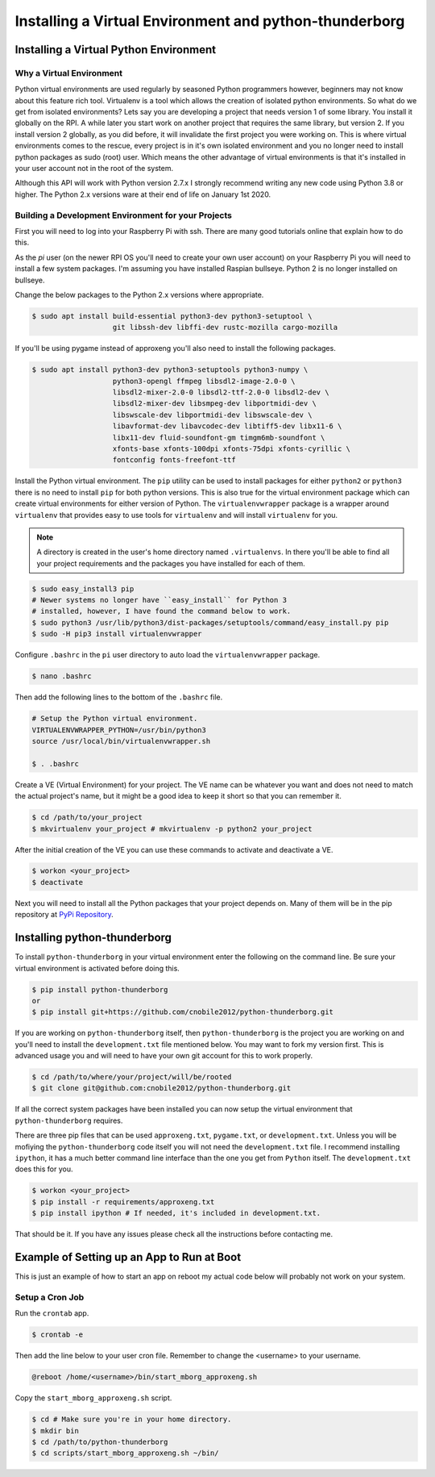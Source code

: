 *******************************************************
Installing a Virtual Environment and python-thunderborg
*******************************************************

Installing a Virtual Python Environment
=======================================

Why a Virtual Environment
-------------------------

Python virtual environments are used regularly by seasoned Python
programmers however, beginners may not know about this feature rich
tool. Virtualenv is a tool which allows the creation of isolated python
environments. So what do we get from isolated environments? Lets say you
are developing a project that needs version 1 of some library. You install
it globally on the RPI. A while later you start work on another project
that requires the same library, but version 2. If you install version 2
globally, as you did before, it will invalidate the first project you were
working on. This is where virtual environments comes to the rescue, every
project is in it's own isolated environment and you no longer need to install
python packages as sudo (root) user. Which means the other advantage of
virtual environments is that it's installed in your user account not in the
root of the system.

Although this API will work with Python version 2.7.x I strongly recommend
writing any new code using Python 3.8 or higher. The Python 2.x versions
ware at their end of life on January 1st 2020.

Building a Development Environment for your Projects
----------------------------------------------------

First you will need to log into your Raspberry Pi with ssh. There are many
good tutorials online that explain how to do this.

As the `pi` user (on the newer RPI OS you'll need to create your own user
account) on your Raspberry Pi you will need to install a few system packages.
I'm assuming you have installed Raspian bullseye. Python 2 is no longer
installed on bullseye.

Change the below packages to the Python 2.x versions where
appropriate.

.. code-block:: console

    $ sudo apt install build-essential python3-dev python3-setuptool \
                       git libssh-dev libffi-dev rustc-mozilla cargo-mozilla

If you'll be using pygame instead of approxeng you'll also need to install
the following packages.

.. code-block:: console

    $ sudo apt install python3-dev python3-setuptools python3-numpy \
                       python3-opengl ffmpeg libsdl2-image-2.0-0 \
                       libsdl2-mixer-2.0-0 libsdl2-ttf-2.0-0 libsdl2-dev \
                       libsdl2-mixer-dev libsmpeg-dev libportmidi-dev \
                       libswscale-dev libportmidi-dev libswscale-dev \
                       libavformat-dev libavcodec-dev libtiff5-dev libx11-6 \
                       libx11-dev fluid-soundfont-gm timgm6mb-soundfont \
                       xfonts-base xfonts-100dpi xfonts-75dpi xfonts-cyrillic \
                       fontconfig fonts-freefont-ttf

Install the Python virtual environment. The ``pip`` utility can be used to
install packages for either ``python2`` or ``python3`` there is no need to
install ``pip`` for both python versions. This is also true for the virtual
environment package which can create virtual environments for either
version of Python. The ``virtualenvwrapper`` package is a wrapper around
``virtualenv`` that provides easy to use tools for ``virtualenv`` and will
install ``virtualenv`` for you.

.. note::

   A directory is created in the user's home directory named
   ``.virtualenvs``. In there you'll be able to find all your project
   requirements and the packages you have installed for each of them.

.. code-block:: console

    $ sudo easy_install3 pip
    # Newer systems no longer have ``easy_install`` for Python 3
    # installed, however, I have found the command below to work.
    $ sudo python3 /usr/lib/python3/dist-packages/setuptools/command/easy_install.py pip
    $ sudo -H pip3 install virtualenvwrapper

Configure ``.bashrc`` in the ``pi`` user directory to auto load the
``virtualenvwrapper`` package.

.. code-block:: console

    $ nano .bashrc

Then add the following lines to the bottom of the ``.bashrc`` file.

.. code-block:: bash

    # Setup the Python virtual environment.
    VIRTUALENVWRAPPER_PYTHON=/usr/bin/python3
    source /usr/local/bin/virtualenvwrapper.sh

    $ . .bashrc

Create a VE (Virtual Environment) for your project. The VE name can be
whatever you want and does not need to match the actual project's name,
but it might be a good idea to keep it short so that you can remember it.

.. code-block:: console

    $ cd /path/to/your_project
    $ mkvirtualenv your_project # mkvirtualenv -p python2 your_project

After the initial creation of the VE you can use these commands to activate
and deactivate a VE.

.. code-block:: console

    $ workon <your_project>
    $ deactivate

Next you will need to install all the Python packages that your project
depends on. Many of them will be in the pip repository at
`PyPi Repository <https://pypi.org/>`_.

Installing python-thunderborg
=============================

To install ``python-thunderborg`` in your virtual environment enter the
following on the command line. Be sure your virtual environment is activated
before doing this.

.. code-block:: console

    $ pip install python-thunderborg
    or
    $ pip install git+https://github.com/cnobile2012/python-thunderborg.git

If you are working on ``python-thunderborg`` itself, then
``python-thunderborg`` is the project you are working on and you'll need to
install the ``development.txt`` file mentioned below. You may want to fork my
version first. This is advanced usage you and will need to have your own git
account for this to work properly.

.. code-block:: console

    $ cd /path/to/where/your/project/will/be/rooted
    $ git clone git@github.com:cnobile2012/python-thunderborg.git

If all the correct system packages have been installed you can now setup the
virtual environment that ``python-thunderborg`` requires.

There are three pip files that can be used ``approxeng.txt``, ``pygame.txt``,
or ``development.txt``. Unless you will be mofiying the ``python-thunderborg``
code itself you will not need the ``development.txt`` file. I recommend
installing ``ipython``, it has a much better command line interface than the
one you get from ``Python`` itself. The ``development.txt`` does this for you.

.. code-block:: console

    $ workon <your_project>
    $ pip install -r requirements/approxeng.txt
    $ pip install ipython # If needed, it's included in development.txt.

That should be it. If you have any issues please check all the instructions
before contacting me.

Example of Setting up an App to Run at Boot
===========================================

This is just an example of how to start an app on reboot my actual code below
will probably not work on your system.

Setup a Cron Job
----------------

Run the ``crontab`` app.

.. code-block:: console

    $ crontab -e

Then add the line below to your user cron file. Remember to change the
<username> to your username.

.. code-block:: bash

    @reboot /home/<username>/bin/start_mborg_approxeng.sh

Copy the ``start_mborg_approxeng.sh`` script.

.. code-block:: console

    $ cd # Make sure you're in your home directory.
    $ mkdir bin
    $ cd /path/to/python-thunderborg
    $ cd scripts/start_mborg_approxeng.sh ~/bin/
